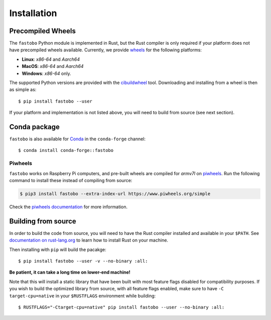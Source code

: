 Installation
============

.. highlight:: console

Precompiled Wheels
------------------

The ``fastobo`` Python module is implemented in Rust, but the Rust compiler
is only required if your platform does not have precompiled wheels available.
Currently, we provide `wheels <https://pythonwheels.com/>`_ for the following
platforms:

* **Linux**: *x86-64* and *Aarch64*
* **MacOS**: *x86-64* and *Aarch64*
* **Windows**: *x86-64* only.

The supported Python versions are provided with the 
`cibuildwheel <https://cibuildwheel.pypa.io>`_ tool. Downloading and
installing from a wheel is then as simple as::

  $ pip install fastobo --user

If your platform and implementation is not listed above, you will need to build
from source (see next section). 


Conda package
-------------

``fastobo`` is also available for `Conda <https://anaconda.org>`_ in the
``conda-forge`` channel::

  $ conda install conda-forge::fastobo 


Piwheels
^^^^^^^^

``fastobo`` works on Raspberry Pi computers, and pre-built wheels are compiled 
for `armv7l` on `piwheels <https://www.piwheels.org/project/fastobo/>`_.
Run the following command to install these instead of compiling from source:

.. code:: console

   $ pip3 install fastobo --extra-index-url https://www.piwheels.org/simple

Check the `piwheels documentation <https://www.piwheels.org/faq.html>`_ for 
more information.


Building from source
--------------------

In order to build the code from source, you will need to have
the Rust compiler installed and available in your ``$PATH``. See
`documentation on rust-lang.org <https://forge.rust-lang.org/other-installation-methods.html>`_
to learn how to install Rust on your machine.

Then installing with ``pip`` will build the pacakge::

  $ pip install fastobo --user -v --no-binary :all:

**Be patient, it can take a long time on lower-end machine!**

Note that this will install a static library that have been built with most
feature flags disabled for compatibility purposes. If you wish to build the
optimized library from source, with all feature flags enabled, make sure to
have ``-C target-cpu=native`` in your ``$RUSTFLAGS`` environment while building::

  $ RUSTFLAGS="-Ctarget-cpu=native" pip install fastobo --user --no-binary :all:
